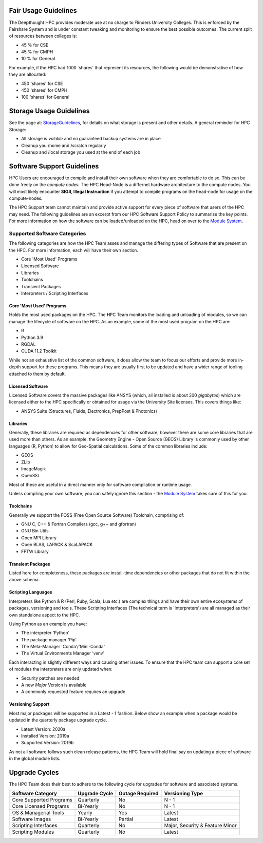 Fair Usage Guidelines
=======================

The Deepthought HPC provides moderate use at no charge to Flinders University Colleges. 
This is enforced by the Fairshare System and is under constant tweaking and monitoring to ensure 
the best possible outcomes. The current split of resources between colleges is:

* 45 % for CSE 
* 45 % for CMPH 
* 10 % for General

For example, if the HPC had 1000 'shares' that represent its resources, the following would be demonstrative of how they are allocated: 


* 450 'shares' for CSE 
* 450 'shares' for CMPH 
* 100 'shares' for General 


.. _StorageGuidelines: ../storage/storageusage.html
.. _Module System: ../ModuleSystem/LMod.html

Storage Usage Guidelines
============================
See the page at: `StorageGuidelines`_, for details on what storage is present and other details. A general reminder for HPC Storage: 

- All storage is *volatile* and no guaranteed backup systems are in place
- Cleanup you /home and /scratch regularly 
- Cleanup and /local storage you used at the end of each job


Software Support Guidelines
====================================

HPC Users are encouraged to compile and install their own software when they are comfortable to do so.  
This can be done freely on the *compute nodes*. The HPC Head-Node is a differnet hardware architecture to 
the compute nodes. You will most likely encounter **SIG4, Illegal Instruction** if you attempt to compile 
programs on the head-node for usage on the compute-nodes.  

The HPC Support team cannot maintain and provide active support for every piece of software that users of the HPC may need. 
The following guidelines are an excerpt from our HPC Software Support Policy to summarise the key points. 
For more information on how the software can be loaded/unloaded on the HPC, head on over to the `Module System`_.


Supported Software Categories 
-------------------------------
The following categories are how the HPC Team asses and manage the differing types of Software that are present on the HPC. 
For more information, each will have their own section.

* Core 'Most Used' Programs
* Licensed Software 
* Libraries 
* Toolchains 
* Transient Packages 
* Interpreters / Scripting Interfaces 


Core 'Most Used' Programs
++++++++++++++++++++++++++++++++++++
Holds the most used packages on the HPC. The HPC Team monitors the loading and unloading of modules, so we can manage the lifecycle of software on the HPC. 
As an example, some of the most used program on the HPC are: 

* R 
* Python 3.9 
* RGDAL
* CUDA 11.2 Toolkit

While not an exhaustive list of the common software, it does allow the team to focus our efforts and provide more in-depth support for these programs. 
This means they are usually first to be updated and have a wider range of tooling attached to them by default.

Licensed Software 
+++++++++++++++++++++++++++++++++++++++++++
Licensed Software covers the massive packages like ANSYS (which, all installed is about 300 *gigabytes*) which are licensed either to the HPC specifically or 
obtained for usage via the University Site licenses. This covers things like: 

* ANSYS Suite (Structures, Fluids, Electronics, PrepPost & Photonics)


Libraries 
++++++++++++++++++++++++
Generally, these libraries are required as dependencies for other software, however there are some core libraries that are used more than others. 
As an example, the Geometry Engine - Open Source (GEOS) Library is commonly used by other languages (R, Python) to allow for Geo-Spatial calculations. 
Some of the common libraries include: 

* GEOS 
* ZLib
* ImageMagik
* OpenSSL 

Most of these are useful in a direct manner only for software compilation or runtime usage.  

Unless compiling your own software, you can safely ignore this section - the `Module System`_ takes care of this for you.

Toolchains
+++++++++++++++++++++++++
Generally we support the FOSS (Free Open Source Software) Toolchain, comprising of: 

* GNU C, C++ & Fortran Compilers (gcc, g++ and gfortran)
* GNU Bin Utils 
* Open MPI Library 
* Open BLAS, LAPACK & ScaLAPACK 
* FFTW Library 

Transient Packages 
+++++++++++++++++++++
Listed here for completeness, these packages are install-time dependencies or other packages that do not fit within the above schema. 


Scripting Languages
+++++++++++++++++++++
Interpreters like Python & R (Perl, Ruby, Scala, Lua etc.) are complex things and have their own entire ecosystems of packages, versioning and tools. 
These Scripting Interfaces (The technical term is 'Interpreters') are all managed as their own standalone aspect to the HPC. 

Using Python as an example you have: 

* The interpreter 'Python' 
* The package manager 'Pip'
* The Meta-Manager 'Conda'/'Mini-Conda'
* The Virtual Environments Manager 'venv'

Each interacting in slightly different ways and causing other issues. To ensure that the HPC team can support a core set of modules the interpreters are only updated when: 

* Security patches are needed
* A new *Major* Version is available 
* A commonly requested feature requires an upgrade 

Versioning Support 
+++++++++++++++++++++++

Most major packages will be supported in a Latest - 1 fashion. Below show an example when a package would be updated in the quarterly package upgrade cycle.

* Latest Version: 2020a 
* Installed Version: 2019a 
* Supported Version: 2019b 

As not all software follows such clean release patterns, the HPC Team will hold final say on updating a piece of software in the global module lists. 



Upgrade Cycles
=====================================
The HPC Team does their best to adhere to the following cycle for upgrades for software and associated systems. 

======================== ============= =============== ==================================
Software Category        Upgrade Cycle Outage Required Versioning Type  
======================== ============= =============== ==================================
Core Supported Programs   Quarterly        No             N - 1 
Core Licensed Programs    Bi-Yearly        No             N - 1
OS & Managerial Tools     Yearly           Yes            Latest 
Software Images           Bi-Yearly        Partial        Latest 
Scripting Interfaces      Quarterly        No             Major, Security & Feature Minor
Scripting Modules         Quarterly        No             Latest 
======================== ============= =============== ==================================
